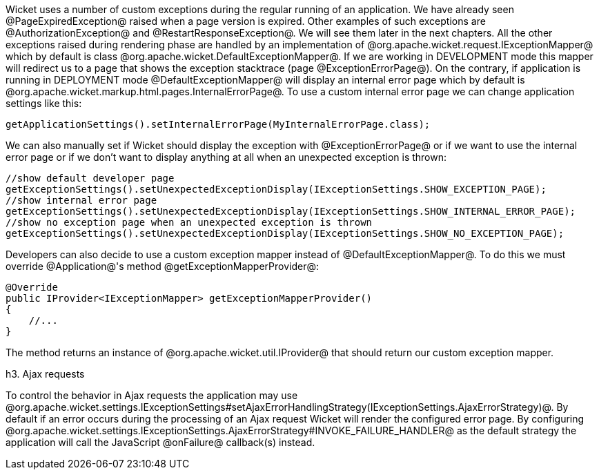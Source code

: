 Wicket uses a number of custom exceptions during the regular running of an application. We have already seen @PageExpiredException@ raised when a page version is expired. Other examples of such exceptions are @AuthorizationException@ and @RestartResponseException@. We will see them later in the next chapters.
All the other exceptions raised during rendering phase are handled by an implementation of @org.apache.wicket.request.IExceptionMapper@ which by default is class @org.apache.wicket.DefaultExceptionMapper@. If we are working in DEVELOPMENT mode this mapper will redirect us to a page that shows the exception stacktrace (page @ExceptionErrorPage@). On the contrary, if application is running in DEPLOYMENT mode @DefaultExceptionMapper@ will display an internal error page which by default is @org.apache.wicket.markup.html.pages.InternalErrorPage@.
To use a custom internal error page we can change application settings like this:

[source, java]
----
getApplicationSettings().setInternalErrorPage(MyInternalErrorPage.class);
----

We can also manually set if Wicket should display the exception with @ExceptionErrorPage@ or if we want to use the internal error page or if we don't want to display anything at all when an unexpected exception is thrown:

[source, java]
----
//show default developer page
getExceptionSettings().setUnexpectedExceptionDisplay(IExceptionSettings.SHOW_EXCEPTION_PAGE);
//show internal error page
getExceptionSettings().setUnexpectedExceptionDisplay(IExceptionSettings.SHOW_INTERNAL_ERROR_PAGE);
//show no exception page when an unexpected exception is thrown
getExceptionSettings().setUnexpectedExceptionDisplay(IExceptionSettings.SHOW_NO_EXCEPTION_PAGE);
----

Developers can also decide to use a custom exception mapper instead of @DefaultExceptionMapper@. To do this we must override @Application@'s method @getExceptionMapperProvider@:

[source, java]
----
@Override
public IProvider<IExceptionMapper> getExceptionMapperProvider()
{
    //...
}
----

The method returns an instance of @org.apache.wicket.util.IProvider@ that should return our custom exception mapper.

h3. Ajax requests

To control the behavior in Ajax requests the application may use @org.apache.wicket.settings.IExceptionSettings#setAjaxErrorHandlingStrategy(IExceptionSettings.AjaxErrorStrategy)@. By default if an error occurs during the 
processing of an Ajax request Wicket will render the configured error page. By configuring @org.apache.wicket.settings.IExceptionSettings.AjaxErrorStrategy#INVOKE_FAILURE_HANDLER@ as the default strategy the application will call the JavaScript @onFailure@ callback(s) instead.
